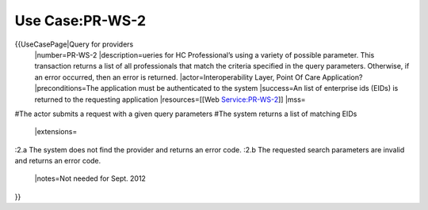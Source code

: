 Use Case:PR-WS-2
================

{{UseCasePage|Query for providers
 |number=PR-WS-2
 |description=ueries for HC Professional’s using a variety of possible parameter. This transaction returns a list of all professionals that match the criteria specified in the query parameters. Otherwise, if an error occurred, then an error is returned.
 |actor=Interoperability Layer,  Point Of Care Application?
 |preconditions=The application must be authenticated to the system 
 |success=An list of enterprise ids (EIDs) is returned to the requesting application
 |resources=[[Web Service:PR-WS-2]]
 |mss=
#The actor submits a request with a given query parameters
#The system returns a list of matching EIDs
 |extensions=
:2.a The system does not find the provider and returns an error code.
:2.b The requested search parameters are invalid and returns an error code.
 |notes=Not needed for Sept. 2012
}}
